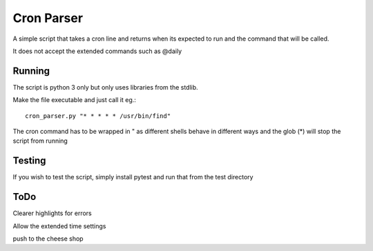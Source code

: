 ############
Cron Parser
############

A simple script that takes a cron line and returns when its expected to run and the command that will be called.

It does not accept the extended commands such as @daily

Running
=======

The script is python 3 only but only uses libraries from the stdlib.

Make the file executable and just call it eg.::

    cron_parser.py "* * * * * /usr/bin/find"


The cron command has to be wrapped in " as different shells behave in different ways and the glob (*) will stop the script from running

Testing
=======

If you wish to test the script, simply install pytest and run that from the test directory

ToDo
====

Clearer highlights for errors

Allow the extended time settings

push to the cheese shop
